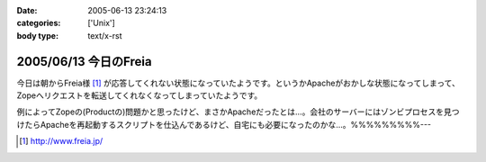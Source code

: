 :date: 2005-06-13 23:24:13
:categories: ['Unix']
:body type: text/x-rst

======================
2005/06/13 今日のFreia
======================

今日は朝からFreia様 [1]_ が応答してくれない状態になっていたようです。というかApacheがおかしな状態になってしまって、Zopeへリクエストを転送してくれなくなってしまっていたようです。

例によってZopeの(Productの)問題かと思ったけど、まさかApacheだったとは...。会社のサーバーにはゾンビプロセスを見つけたらApacheを再起動するスクリプトを仕込んであるけど、自宅にも必要になったのかな...。%%%%%%%%%---

.. [1] http://www.freia.jp/


.. :extend type: text/plain
.. :extend:
